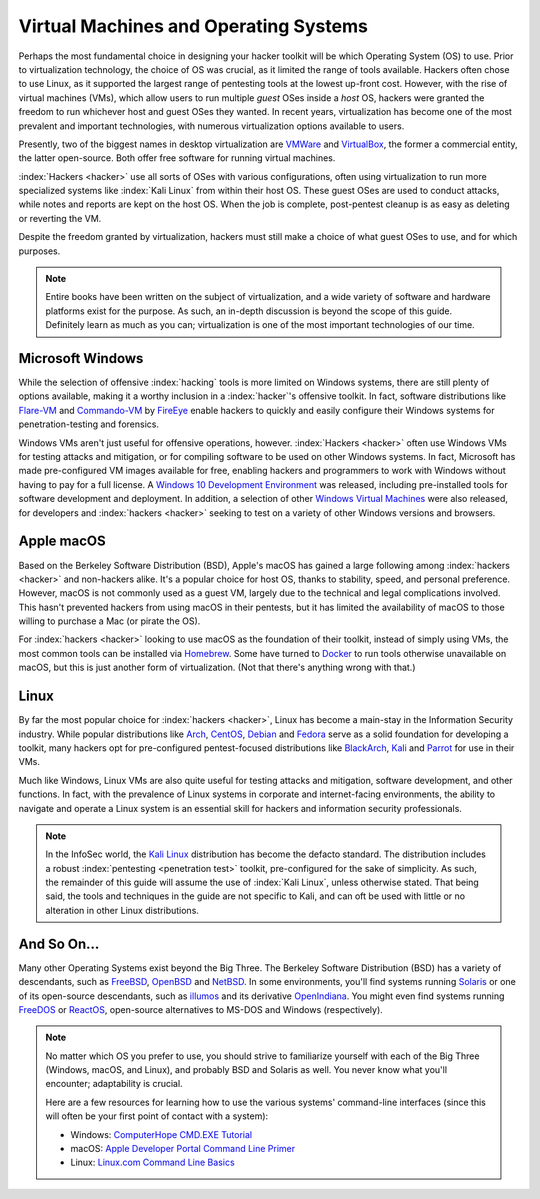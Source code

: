 Virtual Machines and Operating Systems
======================================

.. index::
   single: hacker
   single: penetration test
   single: report

Perhaps the most fundamental choice in designing your hacker toolkit will be which Operating System (OS) to use. Prior to virtualization technology, the choice of OS was crucial, as it limited the range of tools available. Hackers often chose to use Linux, as it supported the largest range of pentesting tools at the lowest up-front cost. However, with the rise of virtual machines (VMs), which allow users to run multiple `guest` OSes inside a `host` OS, hackers were granted the freedom to run whichever host and guest OSes they wanted. In recent years, virtualization has become one of the most prevalent and important technologies, with numerous virtualization options available to users.

.. index::
   single: VMWare
   single: VirtualBox
   single: virtualization
   single: virtual machine

Presently, two of the biggest names in desktop virtualization are `VMWare`_ and `VirtualBox`_, the former a commercial entity, the latter open-source. Both offer free software for running virtual machines.

.. _VMWare: https://www.vmware.com/
.. _VirtualBox: https://www.virtualbox.org/

:index:`Hackers <hacker>` use all sorts of OSes with various configurations, often using virtualization to run more specialized systems like :index:`Kali Linux` from within their host OS. These guest OSes are used to conduct attacks, while notes and reports are kept on the host OS. When the job is complete, post-pentest cleanup is as easy as deleting or reverting the VM.

Despite the freedom granted by virtualization, hackers must still make a choice of what guest OSes to use, and for which purposes.

.. note::

    Entire books have been written on the subject of virtualization, and a wide variety of software and hardware platforms exist for the purpose. As such, an in-depth discussion is beyond the scope of this guide. Definitely learn as much as you can; virtualization is one of the most important technologies of our time.


Microsoft Windows
-----------------

While the selection of offensive :index:`hacking` tools is more limited on Windows systems, there are still plenty of options available, making it a worthy inclusion in a :index:`hacker`'s offensive toolkit. In fact, software distributions like `Flare-VM`_ and `Commando-VM`_ by `FireEye`_ enable hackers to quickly and easily configure their Windows systems for penetration-testing and forensics.

.. _Flare-VM: https://github.com/fireeye/flare-vm
.. _Commando-VM: https://github.com/fireeye/commando-vm
.. _FireEye: https://www.fireeye.com/

Windows VMs aren't just useful for offensive operations, however. :index:`Hackers <hacker>` often use Windows VMs for testing attacks and mitigation, or for compiling software to be used on other Windows systems. In fact, Microsoft has made pre-configured VM images available for free, enabling hackers and programmers to work with Windows without having to pay for a full license. A `Windows 10 Development Environment`_ was released, including pre-installed tools for software development and deployment. In addition, a selection of other `Windows Virtual Machines`_ were also released, for developers and :index:`hackers <hacker>` seeking to test on a variety of other Windows versions and browsers.

.. _Windows 10 Development Environment: https://developer.microsoft.com/en-us/windows/downloads/virtual-machines
.. _Windows Virtual Machines: https://developer.microsoft.com/en-us/microsoft-edge/tools/vms/


Apple macOS
-----------

Based on the Berkeley Software Distribution (BSD), Apple's macOS has gained a large following among :index:`hackers <hacker>` and non-hackers alike. It's a popular choice for host OS, thanks to stability, speed, and personal preference. However, macOS is not commonly used as a guest VM, largely due to the technical and legal complications involved. This hasn't prevented hackers from using macOS in their pentests, but it has limited the availability of macOS to those willing to purchase a Mac (or pirate the OS).

For :index:`hackers <hacker>` looking to use macOS as the foundation of their toolkit, instead of simply using VMs, the most common tools can be installed via `Homebrew`_. Some have turned to `Docker`_ to run tools otherwise unavailable on macOS, but this is just another form of virtualization. (Not that there's anything wrong with that.)

.. _Homebrew: https://brew.sh/
.. _Docker: https://www.docker.com/


Linux
-----

By far the most popular choice for :index:`hackers <hacker>`, Linux has become a main-stay in the Information Security industry. While popular distributions like `Arch`_, `CentOS`_, `Debian`_ and `Fedora`_ serve as a solid foundation for developing a toolkit, many hackers opt for pre-configured pentest-focused distributions like `BlackArch`_, `Kali`_ and `Parrot`_ for use in their VMs.

.. _Arch: https://www.archlinux.org/
.. _CentOS: https://www.centos.org/
.. _Debian: https://www.debian.org/
.. _Fedora: https://getfedora.org/
.. _BlackArch: https://blackarch.org/
.. _Kali: https://www.kali.org/
.. _Parrot: https://parrotlinux.org/

Much like Windows, Linux VMs are also quite useful for testing attacks and mitigation, software development, and other functions. In fact, with the prevalence of Linux systems in corporate and internet-facing environments, the ability to navigate and operate a Linux system is an essential skill for hackers and information security professionals.

.. note::

    In the InfoSec world, the `Kali Linux`_ distribution has become the defacto standard. The distribution includes a robust :index:`pentesting <penetration test>` toolkit, pre-configured for the sake of simplicity. As such, the remainder of this guide will assume the use of :index:`Kali Linux`, unless otherwise stated. That being said, the tools and techniques in the guide are not specific to Kali, and can oft be used with little or no alteration in other Linux distributions.

.. _Kali Linux: https://www.kali.org/


And So On...
------------
Many other Operating Systems exist beyond the Big Three. The Berkeley Software Distribution (BSD) has a variety of descendants, such as `FreeBSD`_, `OpenBSD`_ and `NetBSD`_. In some environments, you'll find systems running `Solaris`_ or one of its open-source descendants, such as `illumos`_ and its derivative `OpenIndiana`_. You might even find systems running `FreeDOS`_ or `ReactOS`_, open-source alternatives to MS-DOS and Windows (respectively).

.. _FreeBSD: https://www.freebsd.org/
.. _NetBSD: https://www.netbsd.org/
.. _OpenBSD: https://www.openbsd.org/
.. _Solaris: https://en.wikipedia.org/wiki/Solaris_(operating_system)
.. _illumos: https://www.illumos.org/
.. _OpenIndiana: https://www.openindiana.org/
.. _FreeDOS: https://www.freedos.org/
.. _ReactOS: https://reactos.org/

.. note::

    No matter which OS you prefer to use, you should strive to familiarize yourself with each of the Big Three (Windows, macOS, and Linux), and probably BSD and Solaris as well. You never know what you'll encounter; adaptability is crucial.

    Here are a few resources for learning how to use the various systems' command-line interfaces (since this will often be your first point of contact with a system):

    * Windows: `ComputerHope CMD.EXE Tutorial`_
    * macOS: `Apple Developer Portal Command Line Primer`_
    * Linux: `Linux.com Command Line Basics`_

.. _ComputerHope CMD.EXE Tutorial: https://www.computerhope.com/issues/chusedos.htm
.. _Apple Developer Portal Command Line Primer: https://developer.apple.com/library/archive/documentation/OpenSource/Conceptual/ShellScripting/CommandLInePrimer/CommandLine.html
.. _Linux.com Command Line Basics: https://www.linux.com/tutorials/how-use-linux-command-line-basics-cli/
